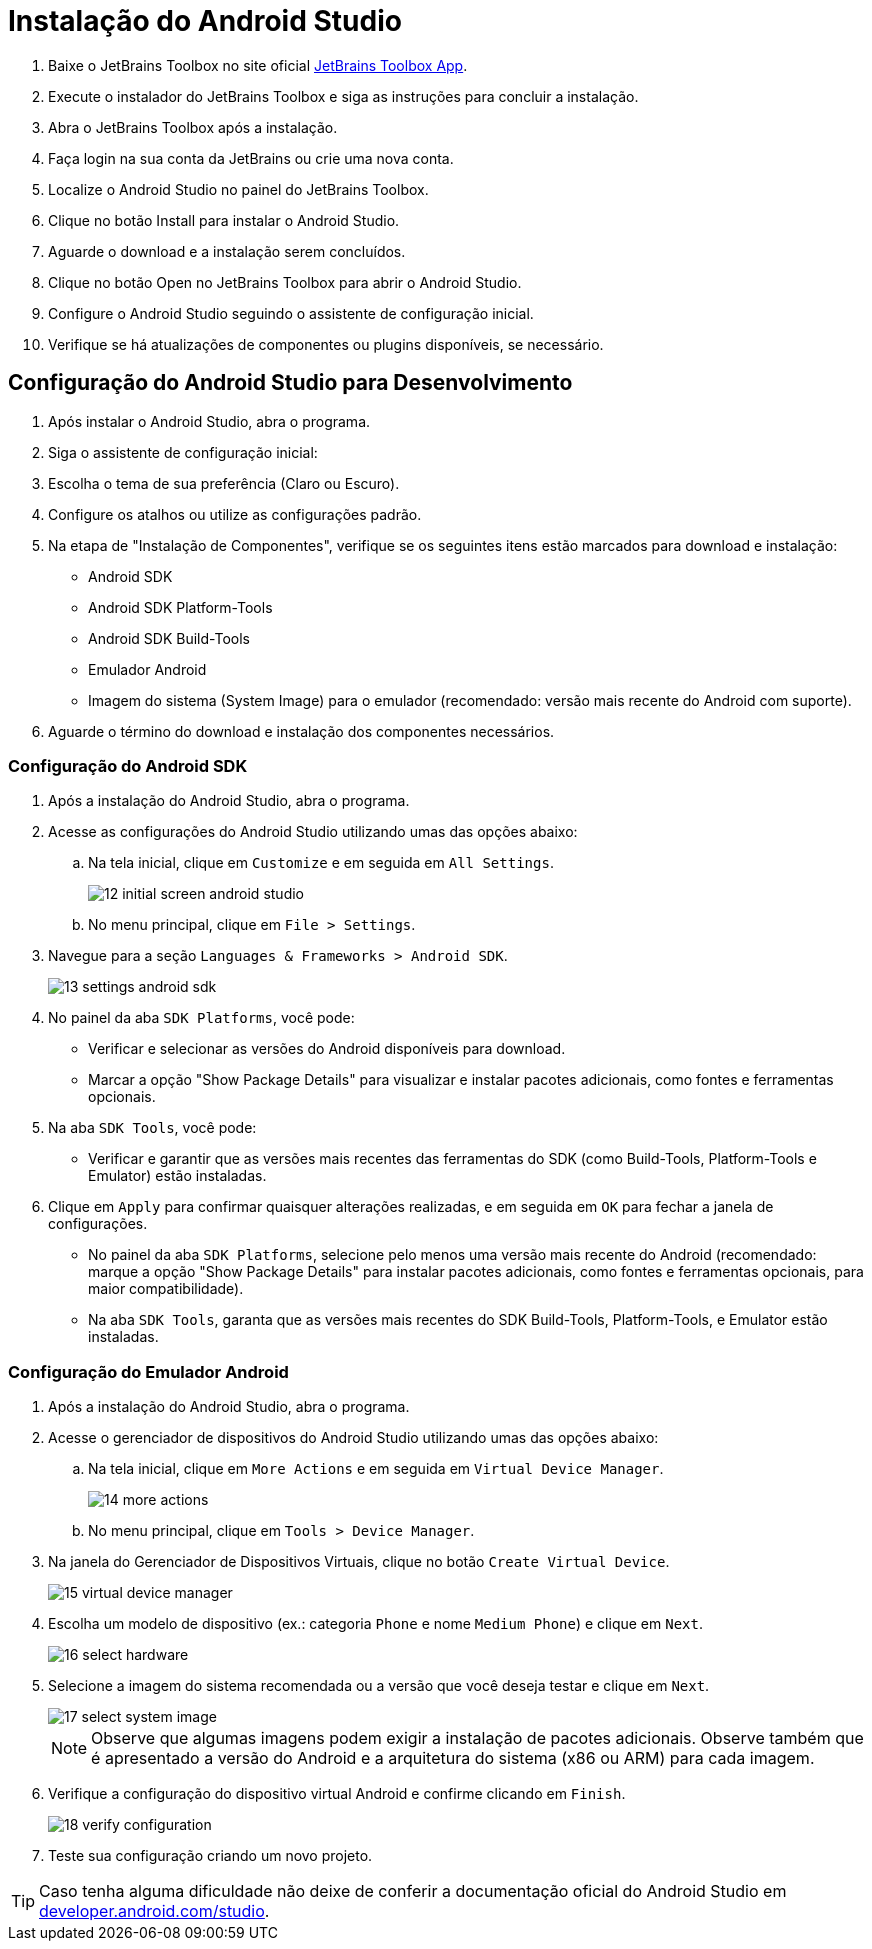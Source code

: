 = Instalação do Android Studio

. Baixe o JetBrains Toolbox no site oficial https://www.jetbrains.com/toolbox-app[JetBrains Toolbox App,window=_blank].
. Execute o instalador do JetBrains Toolbox e siga as instruções para concluir a instalação.
. Abra o JetBrains Toolbox após a instalação.
. Faça login na sua conta da JetBrains ou crie uma nova conta.
. Localize o Android Studio no painel do JetBrains Toolbox.
. Clique no botão Install para instalar o Android Studio.
. Aguarde o download e a instalação serem concluídos.
. Clique no botão Open no JetBrains Toolbox para abrir o Android Studio.
. Configure o Android Studio seguindo o assistente de configuração inicial.
. Verifique se há atualizações de componentes ou plugins disponíveis, se necessário.

== Configuração do Android Studio para Desenvolvimento

. Após instalar o Android Studio, abra o programa.
. Siga o assistente de configuração inicial:
. Escolha o tema de sua preferência (Claro ou Escuro).
. Configure os atalhos ou utilize as configurações padrão.
. Na etapa de "Instalação de Componentes", verifique se os seguintes itens estão marcados para download e instalação:
* Android SDK
* Android SDK Platform-Tools
* Android SDK Build-Tools
* Emulador Android
* Imagem do sistema (System Image) para o emulador (recomendado: versão mais recente do Android com suporte).
. Aguarde o término do download e instalação dos componentes necessários.

=== Configuração do Android SDK

. Após a instalação do Android Studio, abra o programa.
. Acesse as configurações do Android Studio utilizando umas das opções abaixo:

.. Na tela inicial, clique em `Customize` e em seguida em `All Settings`.
+
image::12-initial-screen-android-studio.png[]

.. No menu principal, clique em `File > Settings`.

. Navegue para a seção `Languages & Frameworks > Android SDK`.
+
image::13-settings-android-sdk.png[]

. No painel da aba `SDK Platforms`, você pode:
* Verificar e selecionar as versões do Android disponíveis para download.
* Marcar a opção "Show Package Details" para visualizar e instalar pacotes adicionais, como fontes e ferramentas opcionais.
. Na aba `SDK Tools`, você pode:
* Verificar e garantir que as versões mais recentes das ferramentas do SDK (como Build-Tools, Platform-Tools e Emulator) estão instaladas.
. Clique em `Apply` para confirmar quaisquer alterações realizadas, e em seguida em `OK` para fechar a janela de configurações.

* No painel da aba `SDK Platforms`, selecione pelo menos uma versão mais recente do Android (recomendado: marque a opção "Show Package Details" para instalar pacotes adicionais, como fontes e ferramentas opcionais, para maior compatibilidade).
* Na aba `SDK Tools`, garanta que as versões mais recentes do SDK Build-Tools, Platform-Tools, e Emulator estão instaladas.

=== Configuração do Emulador Android

. Após a instalação do Android Studio, abra o programa.
. Acesse o gerenciador de dispositivos do Android Studio utilizando umas das opções abaixo:

.. Na tela inicial, clique em `More Actions` e em seguida em `Virtual Device Manager`.
+
image::14-more-actions.png[]

.. No menu principal, clique em `Tools > Device Manager`.

. Na janela do Gerenciador de Dispositivos Virtuais, clique no botão `Create Virtual Device`.
+
image::15-virtual-device-manager.png[]

. Escolha um modelo de dispositivo (ex.: categoria `Phone` e nome `Medium Phone`) e clique em `Next`.
+
image::16-select-hardware.png[]

. Selecione a imagem do sistema recomendada ou a versão que você deseja testar e clique em `Next`.
+
image::17-select-system-image.png[]
+
NOTE: Observe que algumas imagens podem exigir a instalação de pacotes adicionais. Observe também que é apresentado a versão do Android e a arquitetura do sistema (x86 ou ARM) para cada imagem.

. Verifique a configuração do dispositivo virtual Android e confirme clicando em `Finish`.
+
image::18-verify-configuration.png[]

. Teste sua configuração criando um novo projeto.

TIP: Caso tenha alguma dificuldade não deixe de conferir a documentação oficial do Android Studio em https://developer.android.com/studio[developer.android.com/studio,window=_blank].

